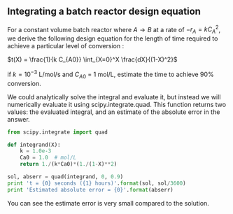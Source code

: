 ** Integrating a batch reactor design equation
   :PROPERTIES:
   :date:     2013/01/06 09:00:00
   :categories: integration
   :tags:     reaction engineering
   :updated:  2013/03/06 16:30:20
   :END:
For a constant volume batch reactor where $A \rightarrow B$ at a rate of $-r_A = k C_A^2$, we derive the following design equation for the length of time required to achieve a particular level of conversion :

$t(X) = \frac{1}{k C_{A0}} \int_{X=0}^X \frac{dX}{(1-X)^2}$

if $k = 10^{-3}$ L/mol/s and $C_{A0}$ = 1 mol/L, estimate the time to achieve 90% conversion.

We could analytically solve the integral and evaluate it, but instead we will numerically evaluate it using scipy.integrate.quad. This function returns two values: the evaluated integral, and an estimate of the absolute error in the answer.

#+BEGIN_SRC python
from scipy.integrate import quad

def integrand(X):
    k = 1.0e-3
    Ca0 = 1.0  # mol/L
    return 1./(k*Ca0)*(1./(1-X)**2)

sol, abserr = quad(integrand, 0, 0.9)
print 't = {0} seconds ({1} hours)'.format(sol, sol/3600)
print 'Estimated absolute error = {0}'.format(abserr)
#+END_SRC

#+RESULTS:
: t = 9000.0 seconds (2.5 hours)
: Estimated absolute error = 2.12203274482e-07


You can see the estimate error is very small compared to the solution.
